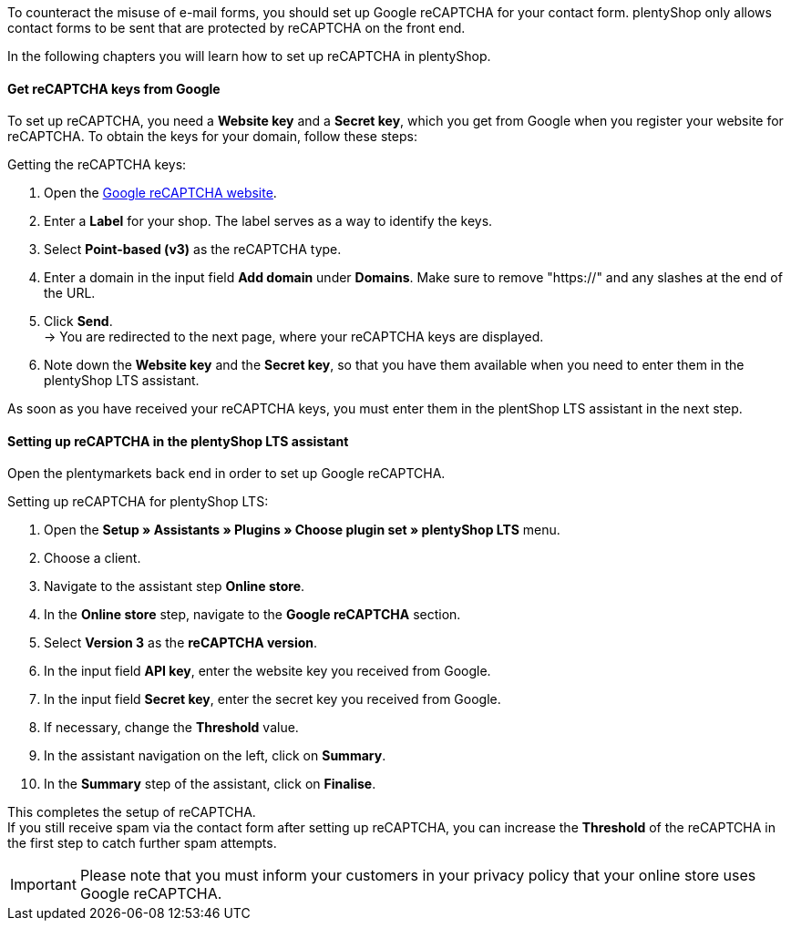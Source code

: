 To counteract the misuse of e-mail forms, you should set up Google reCAPTCHA for your contact form. plentyShop only allows contact forms to be sent that are protected by reCAPTCHA on the front end. +

In the following chapters you will learn how to set up reCAPTCHA in plentyShop.

==== Get reCAPTCHA keys from Google

To set up reCAPTCHA, you need a *Website key* and a *Secret key*, which you get from Google when you register your website for reCAPTCHA. To obtain the keys for your domain, follow these steps: +

[.instruction]
Getting the reCAPTCHA keys:

. Open the link:https://www.google.com/recaptcha/admin/create[Google reCAPTCHA website^].
. Enter a *Label* for your shop. The label serves as a way to identify the keys.
. Select *Point-based (v3)* as the reCAPTCHA type.
. Enter a domain in the input field *Add domain* under *Domains*. Make sure to remove "https://" and any slashes at the end of the URL.
. Click *Send*. +
→ You are redirected to the next page, where your reCAPTCHA keys are displayed.
. Note down the *Website key* and the *Secret key*, so that you have them available when you need to enter them in the plentyShop LTS assistant.

As soon as you have received your reCAPTCHA keys, you must enter them in the plentShop LTS assistant in the next step.

==== Setting up reCAPTCHA in the plentyShop LTS assistant

Open the plentymarkets back end in order to set up Google reCAPTCHA.

[.instruction]
Setting up reCAPTCHA for plentyShop LTS:

. Open the *Setup » Assistants » Plugins » Choose plugin set » plentyShop LTS* menu.
. Choose a client.
. Navigate to the assistant step *Online store*.
. In the *Online store* step, navigate to the *Google reCAPTCHA* section.
. Select *Version 3* as the *reCAPTCHA version*.
. In the input field *API key*, enter the website key you received from Google.
. In the input field *Secret key*, enter the secret key you received from Google.
. If necessary, change the *Threshold* value.
. In the assistant navigation on the left, click on *Summary*.
. In the *Summary* step of the assistant, click on *Finalise*.

This completes the setup of reCAPTCHA. +
If you still receive spam via the contact form after setting up reCAPTCHA, you can increase the *Threshold* of the reCAPTCHA in the first step to catch further spam attempts.

[IMPORTANT]
====
Please note that you must inform your customers in your privacy policy that your online store uses Google reCAPTCHA.
====

